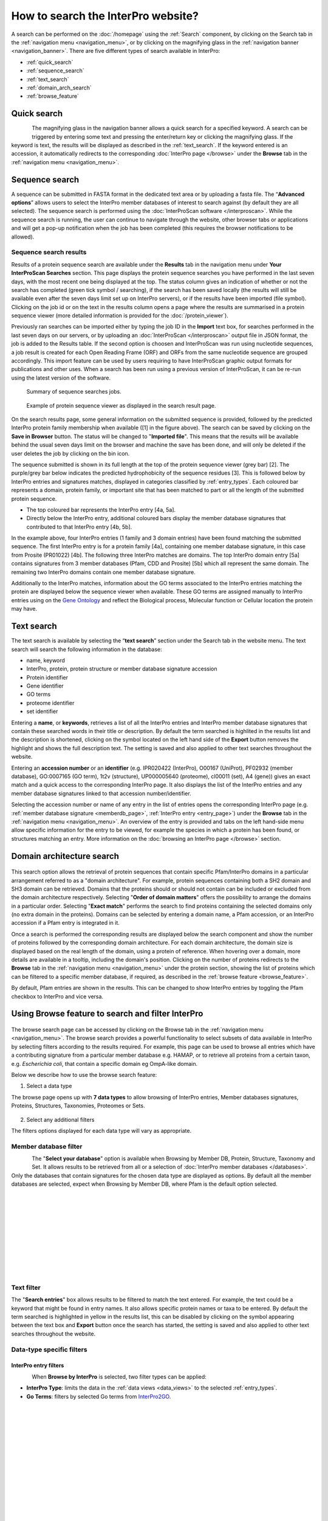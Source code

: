 ###########
How to search the InterPro website?
###########

.. :ref:Search homepage.html#search
.. :ref:navigation_menu banner.html#navigation-menu
.. :ref:navigation_banner banner.html#navigation-banner
.. :ref:memberdb_page browse.html#memberdb-page
.. :ref:entry_page browse.html#entry-page
.. :ref:protein_page browse.html#protein-page
.. :ref:structure_page browse.html#structure-page
.. :ref:taxonomy_page browse.html#taxonomy-page
.. :ref:entry_types entries_info.html#entry-types

A search can be performed on the :doc:`/homepage` using the :ref:`Search` component, by clicking on the Search tab in the 
:ref:`navigation menu <navigation_menu>`, 
or by clicking on the magnifying glass in the :ref:`navigation banner <navigation_banner>`. 
There are five different types of search available in InterPro:

- :ref:`quick_search`
- :ref:`sequence_search`
- :ref:`text_search`
- :ref:`domain_arch_search`
- :ref:`browse_feature`

.. _quick_search:

**************
Quick search
**************

.. figure:: images/banner/navigation_search_box.png
  :alt: Quick search component
  :width: 200px
  :align: left

The magnifying glass in the navigation banner allows a quick search for a specified keyword. 
A search can be triggered by entering some text and pressing the enter/return key or clicking 
the magnifying glass. If the keyword is text, the results will be displayed as described in 
the :ref:`text_search`. If the keyword entered is an accession, it automatically redirects to the 
corresponding :doc:`InterPro page </browse>` under the **Browse** tab in the :ref:`navigation menu <navigation_menu>`. 

.. _sequence_search:

***************
Sequence search
***************

A sequence can be submitted in FASTA format in the dedicated text area or by uploading a fasta file. 
The “**Advanced options**” allows users to select the InterPro member databases of interest to search 
against (by default they are all selected). The sequence search is performed using the 
:doc:`InterProScan software </interproscan>`. While the sequence search is running, the user can continue 
to navigate through the website, other browser tabs or applications and will get a pop-up notification 
when the job has been completed (this requires the browser notifications to be allowed).

.. figure:: images/search/seq.png
  :alt: Sequence search component
  :width: 800px


.. _sequence_search_results:

Sequence search results
=======================
Results of a protein sequence search are available under the **Results** tab in the navigation menu under 
**Your InterProScan Searches** section. This page displays the protein sequence searches you have 
performed in the last seven days, with the most recent one being displayed at the top. The status 
column gives an indication of whether or not the search has completed (green tick symbol / searching), if the 
search has been saved locally (the results will still be available even after the seven days limit set up on 
InterPro servers), or if the results have been imported (file symbol). 
Clicking on the job id or on the text in the results column opens a page where the results are summarised in a 
protein sequence viewer (more detailed information is provided for the :doc:`/protein_viewer`).

Previously ran searches can be imported either by typing the job ID in the **Import** text box, for searches 
performed in the last seven days on our servers, or by uploading an :doc:`InterProScan </interproscan>` output 
file in JSON format, the job is added to the Results table. If the second option is choosen and InterProScan was 
run using nucleotide sequences, a job result is created for each Open Reading Frame (ORF) and ORFs from the same 
nucleotide sequence are grouped accordingly. 
This import feature can be used by users requiring to have InterProScan graphic output formats for publications 
and other uses.
When a search has been run using a previous version of InterProScan, it can be re-run using the latest 
version of the software.

.. figure:: images/search/InterPro_rtd_list_jobs.png
  :alt: Sequence search result
  :width: 800px

  Summary of sequence searches jobs.

.. figure:: images/search/sequence_search_result.png
  :alt: Sequence search viewer
  :width: 800px

  Example of protein sequence viewer as displayed in the search result page.

On the search results page, some general information on the submitted sequence is provided, 
followed by the predicted InterPro protein family membership when available ([1] in the figure above).
The search can be saved by clicking on the **Save in Browser** button. The status will be changed to "**Imported file**".
This means that the results will be available behind the usual seven days limit on the browser and machine the save 
has been done, and will only be deleted if the user deletes the job by clicking on the bin icon.

The sequence submitted is shown in its full length at the top of the protein sequence viewer (grey bar) [2]. 
The purple/grey bar below indicates the predicted hydrophobicity of the sequence residues [3]. 
This is followed below by InterPro entries and signatures matches, displayed in categories classified by :ref:`entry_types`. 
Each coloured bar represents a domain, protein family, or important site that has been 
matched to part or all the length of the submitted protein sequence. 

- The top coloured bar represents the InterPro entry [4a, 5a].
- Directly below the InterPro entry, additional coloured bars display the member database signatures that contributed to that InterPro entry [4b, 5b]. 

In the example above, four InterPro entries (1 family and 3 domain entries) have been found matching the 
submitted sequence. The first InterPro entry is for a protein family [4a], containing one member database 
signature, in this case from Prosite (PR01022) [4b]. The following three InterPro matches are domains. 
The top InterPro domain entry [5a] contains signatures from 3 member databases (Pfam, CDD and Prosite) 
[5b] which all represent the same domain. The remaining two InterPro domains contain one member database signature.

Additionally to the InterPro matches, information about the GO terms associated to the InterPro entries matching the protein are displayed below the
sequence viewer when available. These GO terms are assigned manually to InterPro entries using on the `Gene Ontology <http://geneontology.org/>`_ 
and reflect the Biological process, Molecular function or Cellular location the protein may have.

.. _text_search:

***********
Text search
***********

The text search is available by selecting the “**text search**” section under the Search tab in the website menu. 
The text search will search the following information in the database:

- name, keyword
- InterPro, protein, protein structure or member database signature accession
- Protein identifier
- Gene identifier 
- GO terms
- proteome identifier
- set identifier

Entering a **name**, or **keywords**, retrieves a list of all the InterPro entries and InterPro member database 
signatures that contain these searched words in their title or description. By default the term searched is highlited 
in the results list and the description is shortened, clicking on the |toggle| symbol located on the left hand side of 
the **Export** button removes the highlight and shows the full description text. The setting is saved and also applied 
to other text searches throughout the website.

Entering an **accession number** or an **identifier**  (e.g. IPR020422 (InterPro), O00167 (UniProt), PF02932 (member database), 
GO\:0007165 (GO term), 1t2v (structure), UP000005640 (proteome), 	cl00011 (set), A4 (gene)) gives an exact match and a quick 
access to the corresponding InterPro page. It also displays the list of the InterPro entries and any member 
database signatures linked to that accession number/identifier.

Selecting the accession number or name of any entry in the list of entries opens the corresponding InterPro page 
(e.g. :ref:`member database signature <memberdb_page>`, :ref:`InterPro entry <entry_page>`) under the **Browse** tab 
in the :ref:`navigation menu <navigation_menu>`. An overview of the entry 
is provided and tabs on the left hand-side menu allow specific information for the entry to be viewed, for example the species 
in which a protein has been found, or structures matching an entry. More information on the
:doc:`browsing an InterPro page </browse>` section.

.. _domain_arch_search:

*******************
Domain architecture search
*******************

.. figure:: images/search/ida.png
  :alt: Domain Architecture search
  :width: 800px

This search option allows the retrieval of protein sequences that contain specific Pfam/InterPro domains 
in a particular arrangement referred to as a "domain architecture". For example, protein sequences 
containing both a SH2 domain and SH3 domain can be retrieved. Domains that the proteins should or 
should not contain can be included or excluded from the domain architecture respectively.  
Selecting "**Order of domain matters**" offers the possibility to arrange the domains in a particular order. 
Selecting "**Exact match**" performs the search to find proteins containing the selected domains only 
(no extra domain in the proteins). Domains can be selected by entering a domain name, a Pfam accession, 
or an InterPro accession if a Pfam entry is integrated in it.

Once a search is performed the corresponding results are displayed below the search component and show 
the number of proteins followed by the corresponding domain architecture. For each domain architecture,
the domain size is displayed based on the real length of the domain, using a protein of reference. 
When hovering over a domain, more details are available in a tooltip, including the domain's position. 
Clicking on the number of proteins redirects to the **Browse** tab in the :ref:`navigation menu <navigation_menu>` 
under the protein section, showing the list of proteins which can be filtered to a specific member database, 
if required, as described in the :ref:`browse feature <browse_feature>`.

By default, Pfam entries are shown in the results. This can be changed to show InterPro entries by toggling the 
Pfam checkbox to InterPro and vice versa.


.. _browse_feature:

*******************
Using Browse feature to search and filter InterPro
*******************

.. figure:: images/search/browse_page.png
  :alt: Browse search
  :width: 800px

The browse search page can be accessed by clicking on the Browse tab in the :ref:`navigation menu <navigation_menu>`. 
The browse search provides a powerful functionality to select subsets of data available in InterPro by 
selecting filters according to the results required. For example, this page can be used to browse all 
entries which have a contributing signature from a particular member database e.g. HAMAP, or to retrieve 
all proteins from a certain taxon, e.g. *Escherichia coli*, that contain a specific domain eg OmpA-like domain.

Below we describe how to use the browse search feature:

1. Select a data type

The browse page opens up with **7 data types** to allow browsing of InterPro entries, Member databases signatures, 
Proteins, Structures, Taxonomies, Proteomes or Sets.

.. figure:: images/browse/tabs.png
  :alt: Data types
  :width: 800px

2. Select any additional filters

The filters options displayed for each data type will vary as appropriate.

.. _memberdbFilter:

Member database filter
======================

.. figure:: images/browse/memberdb_filter.png
  :alt: Member database filter
  :width: 200px
  :align: left

The "**Select your database**" option is available when Browsing by Member DB, Protein, Structure, Taxonomy and Set.
It allows results to be retrieved from all or a selection of :doc:`InterPro member databases </databases>`. Only the databases that contain 
signatures for the chosen data type are displayed as options. By default all the member databases are selected, expect 
when Browsing by Member DB, where Pfam is the default option selected.


|
|
|
|
|
|
|
|
|
|


.. _text_filter:

Text filter
===========
The "**Search entries**" box allows results to be filtered to match the text entered. For example, the text could 
be a keyword that might be found in entry names. It also allows specific protein names or taxa to be entered.
By default the term searched is highlighted in yellow in the results list, this can be disabled by clicking on the
|toggle| symbol appearing between the text box and **Export** button once the search has started, the setting is saved and
also applied to other text searches throughout the website.

.. |toggle| image:: images/browse/toggle.png
  :alt: toggle icon
  :width: 15pt

.. _data_type_filters:

Data-type specific filters
==========================

.. _entry_filters:

InterPro entry filters
-------------
.. figure:: images/browse/entry_filters.png
  :alt: Entry filters
  :width: 200px
  :align: left

When **Browse by InterPro** is selected, two filter types can be applied:

- **InterPro Type**: limits the data in the :ref:`data views <data_views>` to the selected :ref:`entry_types`.
- **Go Terms**: filters by selected Go terms from `InterPro2GO <https://www.ebi.ac.uk/GOA/InterPro2GO>`_.

|
|
|
|
|
|
|
|
|
|
|
|
|


.. _memberdb_filters:

Member database filters
-------------

.. figure:: images/browse/member_db_filters.png
  :alt: Member database filters
  :width: 200px
  :align: left

When **Browse by Member DB** is selected and a member database has been chosen, subsequent filters can be applied:

- **Member Database Entry Type**: select the types of signatures required. This is dependent on the database type selected. For example, if a database contains both domains and family signatures you can filter the results for a specific type.
- **InterPro state**: select all signatures from the selected database or only those signatures that have been integrated into InterPro. 

|
|
|
|
|
|
|
|
|
|
|
|
|
|
|
|
|
|
|
|
|
|
|


Protein filters
---------------
Just as with the :ref:`Member DB <memberdb_filters>` data type, **Protein** filters change based on the selection in the 
:ref:`member database filter <memberdbFilter>` component. The basic filters are displayed irrespective of the 
selection made and an extra filter when the "**All Proteins**" option is selected.

.. figure:: images/browse/proteins_filter.png
  :alt: Proteins filters
  :width: 200px
  :align: left

Database selected
^^^^^^^^^^^^^^^^^

If a member database has been selected, the following filters are displayed:

- **UniProt Curation**: the `UniProtKB <https://www.uniprot.org/help/uniprotkb>`_ is split into two sections. The reviewed set is manually curated (SwissProt) and the unreviewed set is derived from public databases automatically integrated into UniProt (TrEMBL).
- **Taxonomy**: this filter allows the displayed list of proteins to be limited to certain organisms.
- **Sequence Status**: this filter allows proteins to be limited to complete proteins or fragments.

All Proteins
^^^^^^^^^^^^

.. figure:: images/browse/all_proteins_filter.png
  :alt: Matching entries filter
  :width: 200px
  :align: right

Additionally to the filters mentioned above, when the "**All Proteins**" option is selected in the 
:ref:`member database filter <memberdbFilter>` component, the **Matching Entries** filter is displayed. 
This filter allows the selection of proteins which do or do not contain matches to entries in the InterPro dataset.

|
|

Structure filters
-----------------
.. figure:: images/browse/structure_filter.png
  :alt: Structure filters
  :width: 200px
  :align: left
  
Structure filters do not vary depending on which option has been selected in the 
:ref:`member database filter <memberdbFilter>` component.

- **Experiment Type**: this filter allows selection of structures based on the type of experimental data the structure is based on.
- **Resolution**: this filter allows structures to be selected based on the resolution of the structure.

|
|
|
|
|

.. _data_views:

Data Display Options 
====================
The data display is the main part of the results section in the browse page and shows the data selected in the 
:ref:`data type menu <data_type_filters>`. The actual details shown will also be dependent on the selected data type. 

.. figure:: images/browse/data_view.png
  :alt: Data views
  :width: 350px

Tabular view
------------
.. figure:: images/browse/tabular.png
  :alt: Tabular icon
  :width: 100px
  :align: left
The tabular view is the default view and is available for all :ref:`InterPro data types <browse_feature>`. 
The table view icon formats data into a tabular view composed of rows representing individual entities. The table header 
describes the contents of each column. Clicking on one of the rows redirects to the corresponding :doc:`InterPro page </browse>`.

.. figure:: images/browse/entry_data.png
  :alt: Tabular entry view
  :width: 800px

  Tabular view example for InterPro entry data type

Grid view
---------

.. figure:: images/browse/grid.png
  :alt: Grid icon
  :width: 100px
  :align: left
The grid view is available for all :ref:`InterPro data types <browse_feature>`. It displays a series of cards 
summarising details of the entities being viewed. Clicking on one of the cards redirects to the corresponding 
:doc:`InterPro page </browse>`.

.. figure:: images/browse/entry_grid.png
  :alt: Grid entry view
  :width: 800px

  Grid view example for InterPro entry data type

Tree view
---------
.. figure:: images/browse/tree.png
  :alt: Tree icon
  :width: 100px
  :align: left

The tree view is currently only enabled for taxonomy data. The tree view icon is only shown where a tree view is 
possible.
The taxonomy tree viewer can be navigated by clicking on nodes or using keyboard arrow keys. This component is 
also used in the :ref:`taxonomy_page`.

.. figure:: images/browse/taxonomy_tree.png
  :alt: Tree view
  :width: 800px

  Tree view example for Euryarchaeota phylum
